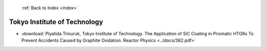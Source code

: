  :ref:`Back to Index <index>`

Tokyo Institute of Technology
-----------------------------

* :download:`Piyatida Trinuruk, Tokyo Institute of Technology. The Application of SiC Coating in Prismatic HTGRs To Prevent Accidents Caused by Graphite Oxidation. Reactor Physics <../docs/382.pdf>`
